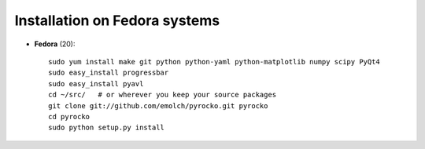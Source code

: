 Installation on Fedora systems
..............................

* **Fedora** (20)::

    sudo yum install make git python python-yaml python-matplotlib numpy scipy PyQt4
    sudo easy_install progressbar
    sudo easy_install pyavl
    cd ~/src/   # or wherever you keep your source packages
    git clone git://github.com/emolch/pyrocko.git pyrocko
    cd pyrocko
    sudo python setup.py install
